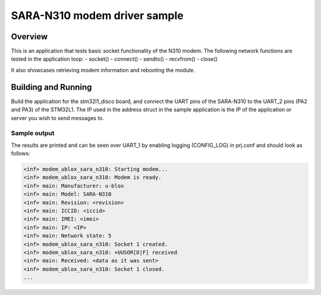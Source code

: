 .. _ublox_sara_n310:

SARA-N310 modem driver sample
########################################################

Overview
********

This is an application that tests basic socket functionality of the N310 modem. The following network functions are tested in the application loop:
- socket()
- connect()
- sendto()
- recvfrom()
- close()

It also showcases retrieving modem information and rebooting the module.

Building and Running
********************

Build the application for the stm32l1_disco board, and connect the UART pins of the SARA-N310 to the UART_2 pins (PA2 and PA3) of the STM32L1. The IP used in the address struct in the sample application is the IP of the application or server you wish to send messages to.

.. zephyr-app-commands::
   :zephyr-app: samples/drivers/ublox_sara_n310
   :board: stm32l1_disco
   :goals: build
   :compact:

Sample output
=============

The results are printed and can be seen over UART_1 by enabling logging (CONFIG_LOG) in prj.conf and should look as follows:

.. code-block:: console

   <inf> modem_ublox_sara_n310: Starting modem...
   <inf> modem_ublox_sara_n310: Modem is ready.
   <inf> main: Manufacturer: u-blox
   <inf> main: Model: SARA-N310
   <inf> main: Revision: <revision>
   <inf> main: ICCID: <iccid>
   <inf> main: IMEI: <imei>
   <inf> main: IP: <IP>
   <inf> main: Network state: 5
   <inf> modem_ublox_sara_n310: Socket 1 created.
   <inf> modem_ublox_sara_n310: +UUSOR[D|F] received
   <inf> main: Received: <data as it was sent>
   <inf> modem_ublox_sara_n310: Socket 1 closed.
   ...
